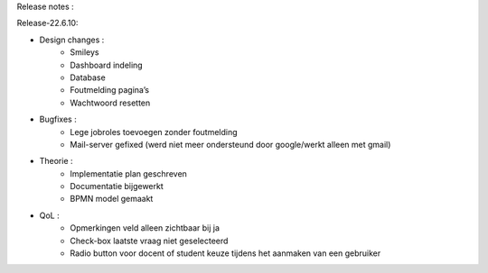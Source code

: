 Release notes :

Release-22.6.10: 

- Design changes :
    - Smileys
    - Dashboard indeling
    - Database
    - Foutmelding pagina’s
    - Wachtwoord resetten

- Bugfixes :
    - Lege jobroles toevoegen zonder foutmelding
    - Mail-server gefixed (werd niet meer ondersteund door google/werkt alleen met gmail)

- Theorie :
    - Implementatie plan geschreven
    - Documentatie bijgewerkt
    - BPMN model gemaakt
- QoL :
    - Opmerkingen veld alleen zichtbaar bij ja
    - Check-box laatste vraag niet geselecteerd
    - Radio button voor docent of student keuze tijdens het aanmaken van een gebruiker
